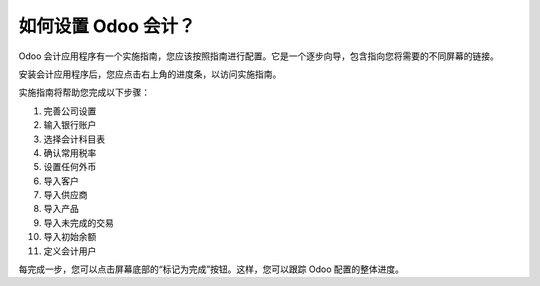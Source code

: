 =============================
如何设置 Odoo 会计？
=============================

Odoo 会计应用程序有一个实施指南，您应该按照指南进行配置。它是一个逐步向导，包含指向您将需要的不同屏幕的链接。

安装会计应用程序后，您应点击右上角的进度条，以访问实施指南。

.. image:: ./media/setup01.png
   :align: center

实施指南将帮助您完成以下步骤：

1.  完善公司设置
2.  输入银行账户
3.  选择会计科目表
4.  确认常用税率
5.  设置任何外币
6.  导入客户
7.  导入供应商
8.  导入产品
9.  导入未完成的交易
10. 导入初始余额
11. 定义会计用户

.. image:: ./media/setup02.png
   :align: center

每完成一步，您可以点击屏幕底部的“标记为完成”按钮。这样，您可以跟踪 Odoo 配置的整体进度。
